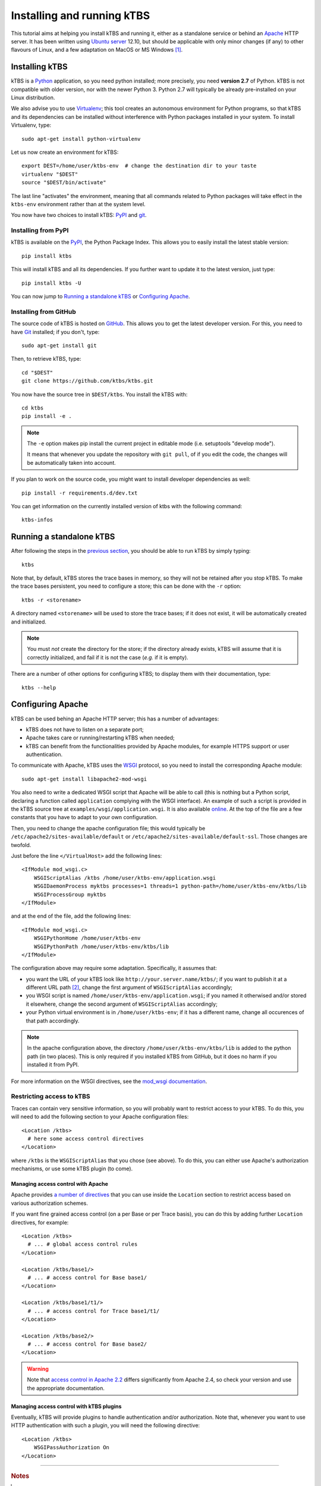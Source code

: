 Installing and running kTBS
===========================

This tutorial aims at helping you install kTBS and running it,
either as a standalone service or behind an Apache_ HTTP server.
It has been written using `Ubuntu server`_ 12.10,
but should be applicable
with only minor changes (if any) to other flavours of Linux,
and a few adaptation on MacOS or MS Windows [#]_.


Installing kTBS
+++++++++++++++

kTBS is a Python_ application, so you need python installed; more precisely, you need **version 2.7** of Python. kTBS is not compatible with older version, nor with the newer Python 3. Python 2.7 will typically be already pre-installed on your Linux distribution.

We also advise you to use Virtualenv_; this tool creates an autonomous environment for Python programs, so that kTBS and its dependencies can be installed without interference with Python packages installed in your system. To install Virtualenv, type::

  sudo apt-get install python-virtualenv 

Let us now create an environment for kTBS::

  export DEST=/home/user/ktbs-env  # change the destination dir to your taste
  virtualenv "$DEST"
  source "$DEST/bin/activate"

The last line "activates" the environment, meaning that all commands related to Python packages will take effect in the ``ktbs-env`` environment rather than at the system level.

You now have two choices to install kTBS: `PyPI`__ and `git`__.

__ #installing-from-pypi
__ #installing-from-github

Installing from PyPI
~~~~~~~~~~~~~~~~~~~~

kTBS is available on the `PyPI <https://pypi.python.org/pypi/kTBS>`_,
the Python Package Index.
This allows you to easily install the latest stable version::

  pip install ktbs

This will install kTBS and all its dependencies.
If you further want to update it to the latest version, just type::

  pip install ktbs -U

You can now jump to `Running a standalone kTBS`_ or `Configuring Apache`_.

Installing from GitHub
~~~~~~~~~~~~~~~~~~~~~~

The source code of kTBS is hosted on GitHub_.
This allows you to get the latest developer version.
For this, you need to have `Git <http://git-scm.com/>`_ installed;
if you don't, type::

  sudo apt-get install git

Then, to retrieve kTBS, type::

  cd "$DEST"
  git clone https://github.com/ktbs/ktbs.git

You now have the source tree in ``$DEST/ktbs``.
You install the kTBS with::

  cd ktbs
  pip install -e .

.. note::

  The ``-e`` option makes pip install the current project in editable mode (i.e. setuptools "develop mode").

  It means that whenever you update the repository with ``git pull``, of if you edit the code, the changes will be automatically taken into account.

If you plan to work on the source code, you might want to install developer dependencies as well::

  pip install -r requirements.d/dev.txt

You can get information on the currently installed version of ktbs with the following command::

  ktbs-infos




Running a standalone kTBS
+++++++++++++++++++++++++

After following the steps in the `previous section <#installing-ktbs>`_, you should be able to run kTBS by simply typing::

  ktbs

Note that, by default, kTBS stores the trace bases in memory,
so they will not be retained after you stop kTBS.
To make the trace bases persistent, you need to configure a store;
this can be done with the ``-r`` option::

  ktbs -r <storename>

A directory named ``<storename>`` will be used to store the trace bases;
if it does not exist, it will be automatically created and initialized.

.. note::

  You must *not* create the directory for the store;
  if the directory already exists,
  kTBS will assume that it is correctly initialized,
  and fail if it is not the case (*e.g.* if it is empty).

There are a number of other options for configuring kTBS;
to display them with their documentation, type::

  ktbs --help



Configuring Apache
++++++++++++++++++

kTBS can be used behing an Apache HTTP server; this has a number of advantages:

* kTBS does not have to listen on a separate port;
* Apache takes care or running/restarting kTBS when needed;
* kTBS can benefit from the functionalities provided by Apache modules,
  for example HTTPS support or user authentication.

To communicate with Apache, kTBS uses the WSGI_ protocol, so you need to install the corresponding Apache module::

  sudo apt-get install libapache2-mod-wsgi

You also need to write a dedicated WSGI script that Apache will be able to call (this is nothing but a Python script, declaring a function called ``application`` complying with the WSGI interface). An example of such a script is provided in the kTBS source tree at ``examples/wsgi/application.wsgi``. It is also available `online <https://raw.github.com/ktbs/ktbs/develop/examples/wsgi/application.wsgi>`_. At the top of the file are a few constants that you have to adapt to your own configuration.

Then, you need to change the apache configuration file; this would typically be ``/etc/apache2/sites-available/default`` or ``/etc/apache2/sites-available/default-ssl``. Those changes are twofold.

Just before the line ``</VirtualHost>`` add the following lines::

    <IfModule mod_wsgi.c>
        WSGIScriptAlias /ktbs /home/user/ktbs-env/application.wsgi
        WSGIDaemonProcess myktbs processes=1 threads=1 python-path=/home/user/ktbs-env/ktbs/lib
        WSGIProcessGroup myktbs
    </IfModule>

and at the end of the file, add the following lines::

    <IfModule mod_wsgi.c>
        WSGIPythonHome /home/user/ktbs-env
        WSGIPythonPath /home/user/ktbs-env/ktbs/lib
    </IfModule>

The configuration above may require some adaptation.
Specifically, it assumes that:

* you want the URL of your kTBS look like ``http://your.server.name/ktbs/``\ ; if you want to publish it at a different URL path [#]_, change the first argument of ``WSGIScriptAlias`` accordingly;

* you WSGI script is named ``/home/user/ktbs-env/application.wsgi``; if you named it otherwised and/or stored it elsewhere, change the second argument of ``WSGIScriptAlias`` accordingly;

* your Python virtual environment is in ``/home/user/ktbs-env``; if it has a different name, change all occurences of that path accordingly.

.. note::

    In the apache configuration above,
    the directory ``/home/user/ktbs-env/ktbs/lib`` is added to the python path
    (in two places).
    This is only required if you installed kTBS from GitHub,
    but it does no harm if you installed it from PyPI.

For more information on the WSGI directives,
see the `mod_wsgi documentation <https://code.google.com/p/modwsgi/wiki/ConfigurationGuidelines>`_.

Restricting access to kTBS
~~~~~~~~~~~~~~~~~~~~~~~~~~

Traces can contain very sensitive information,
so you will probably want to restrict access to your kTBS.
To do this, you will need to add the following section
to your Apache configuration files::

    <Location /ktbs>
      # here some access control directives
    </Location>

where ``/ktbs`` is the ``WSGIScriptAlias`` that you chose (see above).
To do this, you can either use Apache's authorization mechanisms,
or use some kTBS plugin (to come).

Managing access control with Apache
```````````````````````````````````

Apache provides `a number of directives`__
that you can use inside the ``Location`` section
to restrict access based on various authorization schemes.

__ https://httpd.apache.org/docs/2.4/howto/access.html

If you want fine grained access control (on a per Base or per Trace basis),
you can do this by adding further ``Location`` directives, for example::

    <Location /ktbs>
      # ... # global access control rules
    </Location>

    <Location /ktbs/base1/>
      # ... # access control for Base base1/
    </Location>

    <Location /ktbs/base1/t1/>
      # ... # access control for Trace base1/t1/
    </Location>

    <Location /ktbs/base2/>
      # ... # access control for Base base2/
    </Location>

.. warning::

   Note that `access control in Apache 2.2`__ differs significantly from
   Apache 2.4, so check your version and use the appropriate documentation.

__ https://httpd.apache.org/docs/2.2/howto/access.html

Managing access control with kTBS plugins
`````````````````````````````````````````

Eventually, kTBS will provide plugins
to handle authentication and/or authorization.
Note that, whenever you want to use HTTP authentication with such a plugin,
you will need the following directive::

    <Location /ktbs>
        WSGIPassAuthorization On
    </Location>

----

.. TODO::

    Explain how to:

    * configure several kTBS in the same VirtualHost.

.. rubric:: Notes

.. [#] a tutorial for installing Python and Virtualenv on Windows is available
       at http://www.tylerbutler.com/2012/05/how-to-install-python-pip-and-virtualenv-on-windows-with-powershell/

.. [#] the protocol, server name and port number depend on the enclosing ``VirtualHost`` directive


.. _Apache: http://httpd.apache.org/
.. _Ubuntu server: http://www.ubuntu.com/download/server
.. _Python: http://python.org/
.. _Virtualenv: http://www.virtualenv.org/
.. _GitHub: https://github.com/ktbs/ktbs
.. _WSGI: http://wsgi.org/

